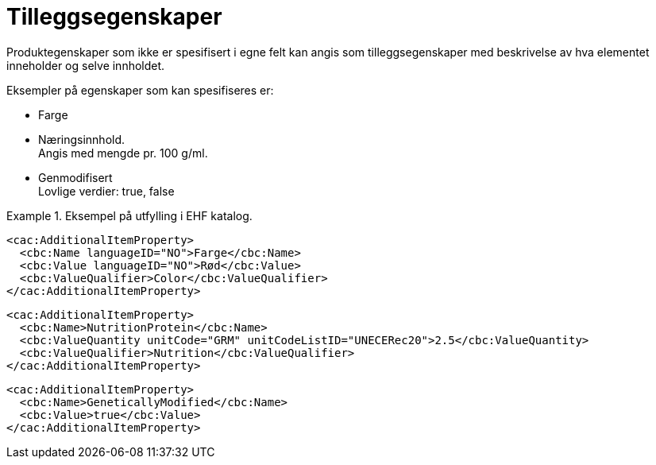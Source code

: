 = Tilleggsegenskaper

Produktegenskaper som ikke er spesifisert i egne felt kan angis som tilleggsegenskaper med beskrivelse av hva elementet inneholder og selve innholdet.

Eksempler på egenskaper som kan spesifiseres er:

* Farge
* Næringsinnhold. +
Angis med mengde pr. 100 g/ml.
* Genmodifisert +
Lovlige verdier: true, false

.Eksempel på utfylling i EHF katalog.
====

[source]
----
<cac:AdditionalItemProperty>
  <cbc:Name languageID="NO">Farge</cbc:Name>
  <cbc:Value languageID="NO">Rød</cbc:Value>
  <cbc:ValueQualifier>Color</cbc:ValueQualifier>
</cac:AdditionalItemProperty>
----

[source]
----
<cac:AdditionalItemProperty>
  <cbc:Name>NutritionProtein</cbc:Name>
  <cbc:ValueQuantity unitCode="GRM" unitCodeListID="UNECERec20">2.5</cbc:ValueQuantity>
  <cbc:ValueQualifier>Nutrition</cbc:ValueQualifier>
</cac:AdditionalItemProperty>
----

[source]
----
<cac:AdditionalItemProperty>
  <cbc:Name>GeneticallyModified</cbc:Name>
  <cbc:Value>true</cbc:Value>
</cac:AdditionalItemProperty>
----
====

